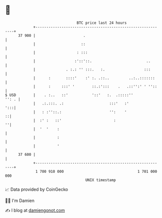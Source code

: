 * 👋

#+begin_example
                                    BTC price last 24 hours                    
                +------------------------------------------------------------+ 
         37 900 |                      .                                     | 
                |                     ::                                     | 
                |                   : :::                                    | 
                |                  :'::'::.                         ..       | 
                |              . :.: '' :::.   :.                  :::       | 
                |      :       ::::'    :' :. .::..         ..:..:::::::     | 
                |      :     :::' '        ::.:':::    .   .::'':' ' ''::    | 
   $ USD        |    . :..   ::'           '::'   :.  .:::::''         '': . | 
                |   .:.:::. .:                     :::'   :'             ':::| 
                |   : :''::.:                      '':    '                ::| 
                |  :' :   ::'                        :                     ''| 
                |  '  '    :                                                 | 
                |          :                                                 | 
                |          '                                                 | 
         37 600 |                                                            | 
                +------------------------------------------------------------+ 
                 1 700 910 000                                  1 701 000 000  
                                        UNIX timestamp                         
#+end_example
📈 Data provided by CoinGecko

🧑‍💻 I'm Damien

✍️ I blog at [[https://www.damiengonot.com][damiengonot.com]]
